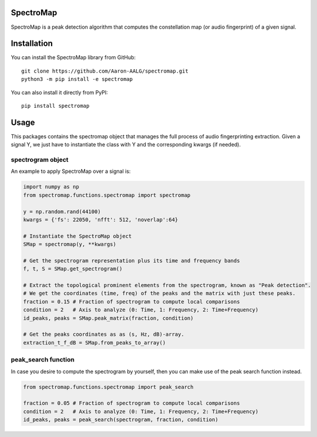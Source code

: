 SpectroMap
======================

SpectroMap is a peak detection algorithm that computes the constellation map (or audio fingerprint) of a given signal.

Installation
======================

You can install the SpectroMap library from GitHub::

    git clone https://github.com/Aaron-AALG/spectromap.git
    python3 -m pip install -e spectromap


You can also install it directly from PyPI::

    pip install spectromap

Usage
======================

This packages contains the spectromap object that manages the full process of audio fingerprinting extraction. Given a signal Y, we just have to instantiate the class with Y and the corresponding kwargs (if needed).

spectrogram object
------------------

An example to apply SpectroMap over a signal is:

.. code:: python

    import numpy as np
    from spectromap.functions.spectromap import spectromap

    y = np.random.rand(44100)
    kwargs = {'fs': 22050, 'nfft': 512, 'noverlap':64}

    # Instantiate the SpectroMap object
    SMap = spectromap(y, **kwargs)

    # Get the spectrogram representation plus its time and frequency bands
    f, t, S = SMap.get_spectrogram()

    # Extract the topological prominent elements from the spectrogram, known as "Peak detection".
    # We get the coordinates (time, freq) of the peaks and the matrix with just these peaks.
    fraction = 0.15 # Fraction of spectrogram to compute local comparisons
    condition = 2   # Axis to analyze (0: Time, 1: Frequency, 2: Time+Frequency)
    id_peaks, peaks = SMap.peak_matrix(fraction, condition)

    # Get the peaks coordinates as as (s, Hz, dB)-array.
    extraction_t_f_dB = SMap.from_peaks_to_array()


peak_search function
---------------------

In case you desire to compute the spectrogram by yourself, then you can make use of the peak search function instead.

.. code:: python

    from spectromap.functions.spectromap import peak_search

    fraction = 0.05 # Fraction of spectrogram to compute local comparisons
    condition = 2   # Axis to analyze (0: Time, 1: Frequency, 2: Time+Frequency)
    id_peaks, peaks = peak_search(spectrogram, fraction, condition)
